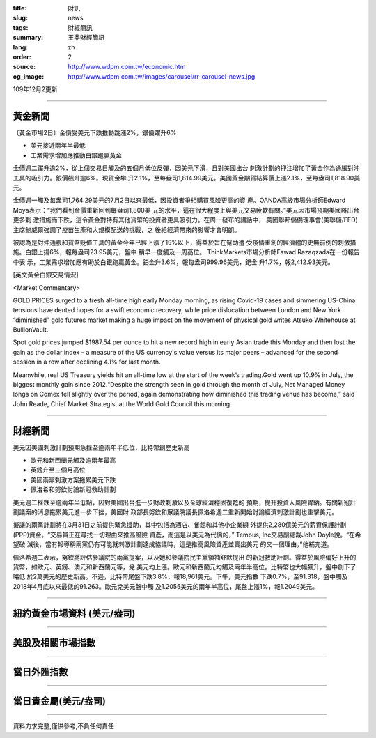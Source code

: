 :title: 財訊
:slug: news
:tags: 財經簡訊
:summary: 王鼎財經簡訊
:lang: zh
:order: 2
:source: http://www.wdpm.com.tw/economic.htm
:og_image: http://www.wdpm.com.tw/images/carousel/rr-carousel-news.jpg

109年12月2更新

----

黃金新聞
++++++++

〔黃金市場2日〕金價受美元下跌推動跳漲2%，銀價躍升6%

* 美元接近兩年半最低
* 工業需求增加應推動白銀跑贏黃金

金價週二躍升逾2%，從上個交易日觸及的五個月低位反彈，因美元下滑，且對美國出台
刺激計劃的押注增加了黃金作為通脹對沖工具的吸引力。銀價飆升逾6%。現貨金攀
升2.1%，至每盎司1,814.99美元。美國黃金期貨結算價上漲2.1%，至每盎司1,818.90美
元。

金價週一觸及每盎司1,764.29美元的7月2日以來最低，因投資者爭相購買風險更高的資
產。OANDA高級市場分析師Edward Moya表示：“我們看到金價重新回到每盎司1,800美
元的水平，這在很大程度上與美元交易疲軟有關。”美元因市場預期美國將出台更多刺
激措施而下跌，這令黃金對持有其他貨幣的投資者更具吸引力。在周一發布的講話中，
美國聯邦儲備理事會(美聯儲/FED)主席鮑威爾強調了疫苗生產和大規模配送的挑戰，之
後給經濟帶來的影響才會明朗。

被認為是對沖通脹和貨幣貶值工具的黃金今年已經上漲了19%以上，得益於旨在幫助遭
受疫情重創的經濟體的史無前例的刺激措施。白銀上揚6%，報每盎司23.95美元，盤中
稍早一度觸及一周高位。 ThinkMarkets市場分析師Fawad Razaqzada在一份報告中表
示，工業需求增加應有助於白銀跑贏黃金。鉑金升3.6%，報每盎司999.96美元，鈀金
升1.7%，報2,412.93美元。

























[英文黃金白銀交易情況]

<Market Commentary>

GOLD PRICES surged to a fresh all-time high early Monday morning, as 
rising Covid-19 cases and simmering US-China tensions have dented hopes 
for a swift economic recovery, while price dislocation between London and 
New York “diminished” gold futures market making a huge impact on the 
movement of physical gold writes Atsuko Whitehouse at BullionVault.
 
Spot gold prices jumped $1987.54 per ounce to hit a new record high in 
early Asian trade this Monday and then lost the gain as the dollar 
index – a measure of the US currency's value versus its major 
peers – advanced for the second session in a row after declining 4.1% 
for last month.
 
Meanwhile, real US Treasury yields hit an all-time low at the start of 
the week’s trading.Gold went up 10.9% in July, the biggest monthly gain 
since 2012.“Despite the strength seen in gold through the month of July, 
Net Managed Money longs on Comex fell slightly over the period, again 
demonstrating how diminished this trading venue has become,” said John 
Reade, Chief Market Strategist at the World Gold Council this morning.

----

財經新聞
++++++++
美元因美國刺激計劃預期急挫至逾兩年半低位，比特幣創歷史新高

* 歐元和新西蘭元觸及逾兩年最高
* 英鎊升至三個月高位
* 美國兩黨刺激方案拖累美元下跌
* 佩洛希和努欽討論新冠救助計劃

美元週二挫跌至逾兩年半低點，因對美國出台進一步財政刺激以及全球經濟穩固復甦的
預期，提升投資人風險胃納。有關新冠計劃議案的消息拖累美元進一步下挫，美國財
政部長努欽和眾議院議長佩洛希週二重新開始討論經濟刺激計劃也重擊美元。

擬議的兩黨計劃將在3月31日之前提供緊急援助，其中包括為酒店、餐館和其他小企業額
外提供2,280億美元的薪資保護計劃(PPP)資金。“交易員正在尋找一切理由來推高風險
資產，而這是以美元為代價的，” Tempus, Inc交易副總裁John Doyle說。“在希望破
滅後，當有報導稱兩黨仍有可能就刺激計劃達成協議時，這是推高風險資產並賣出美元
的又一個理由，”他補充道。

佩洛希週二表示，努欽將評估參議院的兩黨提案，以及她和參議院民主黨領袖舒默提出
的新冠救助計劃。得益於風險偏好上升的貨幣，如歐元、英鎊、澳元和新西蘭元等，兌
美元均上漲。歐元和新西蘭元均觸及兩年半高位。比特幣也大幅飆升，盤中創下了略低
於2萬美元的歷史新高。不過，比特幣尾盤下跌3.8%，報18,961美元。下午，美元指數
下跌0.7%，至91.318，盤中觸及2018年4月底以來最低的91.263。歐元兌美元盤中觸
及1.2055美元的兩年半高位，尾盤上漲1%，報1.2049美元。

















----

紐約黃金市場資料 (美元/盎司)
++++++++++++++++++++++++++++

.. raw:: html

  <A HREF="http://www.kitco.com/connecting.html">
  <IMG SRC="http://www.kitconet.com/images/quotes_4b2.gif" BORDER="0" ALT="[Most Recent Quotes from www.kitco.com]">
  </A>

----

美股及相關市場指數
++++++++++++++++++

.. raw:: html

  <!-- TradingView Widget BEGIN -->
  <div class="tradingview-widget-container">
    <div class="tradingview-widget-container__widget"></div>
    <div class="tradingview-widget-copyright"><a href="https://tw.tradingview.com/markets/indices/" rel="noopener" target="_blank"><span class="blue-text">指數行情</span></a>由TradingView提供</div>
    <script type="text/javascript" src="https://s3.tradingview.com/external-embedding/embed-widget-market-quotes.js" async>
    {
    "title": "指數",
    "width": 770,
    "height": 450,
    "locale": "zh_TW",
    "symbolsGroups": [
      {
        "name": "美國和加拿大",
        "symbols": [
          {
            "name": "FOREXCOM:SPXUSD",
            "displayName": "標準普爾500"
          },
          {
            "name": "FOREXCOM:NSXUSD",
            "displayName": "納斯達克100指數"
          },
          {
            "name": "CME_MINI:ES1!",
            "displayName": "E-迷你 標普指數期貨"
          },
          {
            "name": "INDEX:DXY",
            "displayName": "美元指數"
          },
          {
            "name": "FOREXCOM:DJI",
            "displayName": "道瓊斯 30"
          }
        ]
      },
      {
        "name": "歐洲",
        "symbols": [
          {
            "name": "INDEX:SX5E",
            "displayName": "歐元藍籌50"
          },
          {
            "name": "FOREXCOM:UKXGBP",
            "displayName": "富時100"
          },
          {
            "name": "INDEX:DEU30",
            "displayName": "德國DAX指數"
          },
          {
            "name": "INDEX:CAC40",
            "displayName": "法國 CAC 40 指數"
          },
          {
            "name": "INDEX:SMI"
          }
        ]
      },
      {
        "name": "亞太",
        "symbols": [
          {
            "name": "INDEX:NKY",
            "displayName": "日經225"
          },
          {
            "name": "INDEX:HSI",
            "displayName": "恆生"
          },
          {
            "name": "BSE:SENSEX",
            "displayName": "印度孟買指數"
          },
          {
            "name": "BSE:BSE500"
          },
          {
            "name": "INDEX:KSIC",
            "displayName": "韓國Kospi綜合指數"
          }
        ]
      }
    ],
    "colorTheme": "light"
  }
    </script>
  </div>
  <!-- TradingView Widget END -->

----

當日外匯指數
++++++++++++

.. raw:: html

  <!-- TradingView Widget BEGIN -->
  <div class="tradingview-widget-container">
    <div class="tradingview-widget-container__widget"></div>
    <div class="tradingview-widget-copyright"><a href="https://tw.tradingview.com/markets/currencies/forex-cross-rates/" rel="noopener" target="_blank"><span class="blue-text">外匯匯率</span></a>由TradingView提供</div>
    <script type="text/javascript" src="https://s3.tradingview.com/external-embedding/embed-widget-forex-cross-rates.js" async>
    {
    "width": "100%",
    "height": "100%",
    "currencies": [
      "EUR",
      "USD",
      "JPY",
      "GBP",
      "CNY",
      "TWD"
    ],
    "isTransparent": false,
    "colorTheme": "light",
    "locale": "zh_TW"
  }
    </script>
  </div>
  <!-- TradingView Widget END -->

----

當日貴金屬(美元/盎司)
+++++++++++++++++++++

.. raw:: html 

  <A HREF="http://www.kitco.com/connecting.html">
  <IMG SRC="http://www.kitconet.com/images/quotes_7a.gif" BORDER="0" ALT="[Most Recent Quotes from www.kitco.com]">
  </A>

----

資料力求完整,僅供參考,不負任何責任
